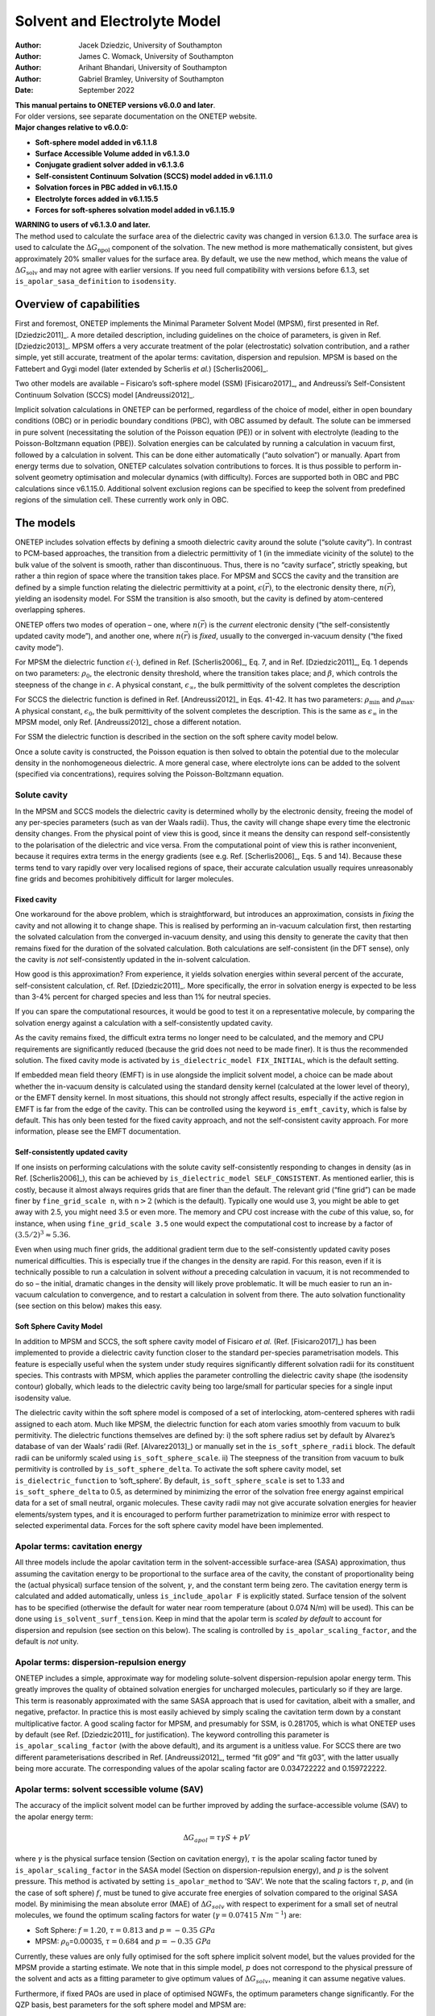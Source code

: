 ====================================
Solvent and Electrolyte Model
====================================

:Author: Jacek Dziedzic, University of Southampton
:Author: James C. Womack, University of Southampton
:Author: Arihant Bhandari, University of Southampton
:Author: Gabriel Bramley, University of Southampton
	 
:Date:   September 2022

| **This manual pertains to ONETEP versions v6.0.0 and later**.
| For older versions, see separate documentation on the ONETEP website.
| **Major changes relative to v6.0.0:**

-  **Soft-sphere model added in v6.1.1.8**

-  **Surface Accessible Volume added in v6.1.3.0**

-  **Conjugate gradient solver added in v6.1.3.6**

-  **Self-consistent Continuum Solvation (SCCS) model added in v6.1.11.0**

-  **Solvation forces in PBC added in v6.1.15.0**

-  **Electrolyte forces added in v6.1.15.5**

-  **Forces for soft-spheres solvation model added in v6.1.15.9**


| **WARNING to users of v6.1.3.0 and later.**
| The method used to calculate the surface area of the dielectric cavity
  was changed in version 6.1.3.0. The surface area is used to calculate
  the :math:`\Delta G_{\textrm{npol}}` component of the solvation. The
  new method is more mathematically consistent, but gives approximately
  20% smaller values for the surface area. By default, we use the new
  method, which means the value of :math:`\Delta G_{\textrm{solv}}` and
  may not agree with earlier versions. If you need full compatibility
  with versions before 6.1.3, set ``is_apolar_sasa_definition`` to
  ``isodensity``.

Overview of capabilities
========================

First and foremost, ONETEP implements the Minimal Parameter Solvent
Model (MPSM), first presented in Ref. [Dziedzic2011]_. A more detailed description,
including guidelines on the choice of parameters, is given in Ref. [Dziedzic2013]_.
MPSM offers a very accurate treatment of the polar (electrostatic)
solvation contribution, and a rather simple, yet still accurate,
treatment of the apolar terms: cavitation, dispersion and repulsion.
MPSM is based on the Fattebert and Gygi model (later extended by
Scherlis *et al.*) [Scherlis2006]_.

Two other models are available – Fisicaro’s soft-sphere model (SSM)
[Fisicaro2017]_, and Andreussi’s Self-Consistent Continuum
Solvation (SCCS) model [Andreussi2012]_.

Implicit solvation calculations in ONETEP can be performed, regardless
of the choice of model, either in open boundary conditions (OBC) or in
periodic boundary conditions (PBC), with OBC assumed by default. The
solute can be immersed in pure solvent (necessitating the solution of
the Poisson equation (PE)) or in solvent with electrolyte (leading to
the Poisson-Boltzmann equation (PBE)). Solvation energies can be
calculated by running a calculation in vacuum first, followed by a
calculation in solvent. This can be done either automatically (“auto
solvation”) or manually. Apart from energy terms due to solvation,
ONETEP calculates solvation contributions to forces. It is thus possible
to perform in-solvent geometry optimisation and molecular dynamics (with
difficulty). Forces are supported both in OBC and PBC calculations since v6.1.15.0.
Additional solvent exclusion regions can be specified to keep the
solvent from predefined regions of the simulation cell. These currently work only in OBC.

The models
==========

ONETEP includes solvation effects by defining a smooth dielectric cavity
around the solute (“solute cavity”). In contrast to PCM-based
approaches, the transition from a dielectric permittivity of 1 (in the
immediate vicinity of the solute) to the bulk value of the solvent is
smooth, rather than discontinuous. Thus, there is no “cavity surface”,
strictly speaking, but rather a thin region of space where the
transition takes place. For MPSM and SCCS the cavity and the transition
are defined by a simple function relating the dielectric permittivity at
a point, :math:`\epsilon(\vec{r})`, to the electronic density there,
:math:`n(\vec{r})`, yielding an isodensity model. For SSM the transition
is also smooth, but the cavity is defined by atom-centered overlapping
spheres.

ONETEP offers two modes of operation – one, where :math:`n(\vec{r})` is
the *current* electronic density (“the self-consistently updated cavity
mode”), and another one, where :math:`n(\vec{r})` is *fixed*, usually to
the converged in-vacuum density (“the fixed cavity mode”).

For MPSM the dielectric function :math:`\epsilon(\cdot)`, defined in
Ref. [Scherlis2006]_, Eq. 7, and in Ref. [Dziedzic2011]_, Eq. 1 depends on two parameters:
:math:`\rho_{0}`, the electronic density threshold, where the transition
takes place; and :math:`\beta`, which controls the steepness of the
change in :math:`\epsilon`. A physical constant,
:math:`\epsilon_{\infty}`, the bulk permittivity of the solvent
completes the description

For SCCS the dielectric function is defined in Ref. [Andreussi2012]_ in Eqs. 41-42. It
has two parameters: :math:`\rho_{\textit{min}}` and
:math:`\rho_{\textit{max}}`. A physical constant, :math:`\epsilon_0`,
the bulk permittivity of the solvent completes the description. This is the same
as :math:`\epsilon_{\infty}` in the MPSM model, only Ref. [Andreussi2012]_ chose
a different notation.

For SSM the dielectric function is described in the section on the soft sphere cavity model below.

Once a solute cavity is constructed, the Poisson equation is then solved
to obtain the potential due to the molecular density in the
nonhomogeneous dielectric. A more general case, where electrolyte ions
can be added to the solvent (specified via concentrations), requires
solving the Poisson-Boltzmann equation.

Solute cavity
-------------

In the MPSM and SCCS models the dielectric cavity is determined wholly
by the electronic density, freeing the model of any per-species
parameters (such as van der Waals radii). Thus, the cavity will change
shape every time the electronic density changes. From the physical point
of view this is good, since it means the density can respond
self-consistently to the polarisation of the dielectric and vice versa.
From the computational point of view this is rather inconvenient,
because it requires extra terms in the energy gradients (see e.g. Ref. [Scherlis2006]_,
Eqs. 5 and 14). Because these terms tend to vary rapidly over very
localised regions of space, their accurate calculation usually requires
unreasonably fine grids and becomes prohibitively difficult for larger
molecules.

Fixed cavity
~~~~~~~~~~~~

One workaround for the above problem, which is straightforward, but
introduces an approximation, consists in *fixing* the cavity and not
allowing it to change shape. This is realised by performing an in-vacuum
calculation first, then restarting the solvated calculation from the
converged in-vacuum density, and using this density to generate the
cavity that then remains fixed for the duration of the solvated
calculation. Both calculations are self-consistent (in the DFT sense),
only the cavity is *not* self-consistently updated in the in-solvent
calculation.

How good is this approximation? From experience, it yields solvation
energies within several percent of the accurate, self-consistent
calculation, cf. Ref. [Dziedzic2011]_. More specifically, the error in solvation energy
is expected to be less than 3-4% percent for charged species and less
than 1% for neutral species.

If you can spare the computational resources, it would be good to test
it on a representative molecule, by comparing the solvation energy
against a calculation with a self-consistently updated cavity.

As the cavity remains fixed, the difficult extra terms no longer need to
be calculated, and the memory and CPU requirements are significantly
reduced (because the grid does not need to be made finer). It is thus
the recommended solution. The fixed cavity mode is activated by
``is_dielectric_model FIX_INITIAL``, which is the default setting.

If embedded mean field theory (EMFT) is in use alongside the implicit
solvent model, a choice can be made about whether the in-vacuum density
is calculated using the standard density kernel (calculated at the lower
level of theory), or the EMFT density kernel. In most situations, this
should not strongly affect results, especially if the active region in
EMFT is far from the edge of the cavity. This can be controlled using
the keyword ``is_emft_cavity``, which is false by default. This has only
been tested for the fixed cavity approach, and not the self-consistent
cavity approach. For more information, please see the EMFT
documentation.

Self-consistently updated cavity
~~~~~~~~~~~~~~~~~~~~~~~~~~~~~~~~

If one insists on performing calculations with the solute cavity
self-consistently responding to changes in density (as in Ref. [Scherlis2006]_), this
can be achieved by ``is_dielectric_model SELF_CONSISTENT``. As mentioned
earlier, this is costly, because it almost always requires grids that
are finer than the default. The relevant grid (“fine grid”) can be made
finer by ``fine_grid_scale n``, with :math:`\texttt{\textit{n}}>2`
(which is the default). Typically one would use 3, you might be able to
get away with 2.5, you might need 3.5 or even more. The memory and CPU
cost increase with the *cube* of this value, so, for instance, when
using ``fine_grid_scale 3.5`` one would expect the computational cost to
increase by a factor of :math:`{\left(3.5/2\right)}^3\approx5.36`.

Even when using much finer grids, the additional gradient term due to
the self-consistently updated cavity poses numerical difficulties. This
is especially true if the changes in the density are rapid. For this
reason, even if it is technically possible to run a calculation in
solvent *without* a preceding calculation in vacuum, it is not
recommended to do so – the initial, dramatic changes in the density will
likely prove problematic. It will be much easier to run an in-vacuum
calculation to convergence, and to restart a calculation in solvent from
there. The auto solvation functionality (see section on this below)
makes this easy.

Soft Sphere Cavity Model
~~~~~~~~~~~~~~~~~~~~~~~~

In addition to MPSM and SCCS, the soft sphere cavity model of Fisicaro
*et al.* (Ref. [Fisicaro2017]_) has been implemented to provide a dielectric cavity
function closer to the standard per-species parametrisation models. This
feature is especially useful when the system under study requires
significantly different solvation radii for its constituent species.
This contrasts with MPSM, which applies the parameter controlling the
dielectric cavity shape (the isodensity contour) globally, which leads
to the dielectric cavity being too large/small for particular species
for a single input isodensity value.

The dielectric cavity within the soft sphere model is composed of a set
of interlocking, atom-centered spheres with radii assigned to each atom.
Much like MPSM, the dielectric function for each atom varies smoothly
from vacuum to bulk permitivity. The dielectric functions themselves are
defined by: i) the soft sphere radius set by default by Alvarez’s
database of van der Waals’ radii (Ref. [Alvarez2013]_) or manually set in the
``is_soft_sphere_radii`` block. The default radii can be uniformly
scaled using ``is_soft_sphere_scale``. ii) The steepness of the
transition from vacuum to bulk permitivity is controlled by
``is_soft_sphere_delta``. To activate the soft sphere cavity model, set
``is_dielectric_function`` to ’soft\_sphere’. By default,
``is_soft_sphere_scale`` is set to 1.33 and ``is_soft_sphere_delta`` to
0.5, as determined by minimizing the error of the solvation free energy
against empirical data for a set of small neutral, organic molecules.
These cavity radii may not give accurate solvation energies for heavier
elements/system types, and it is encouraged to perform further
parametrization to minimize error with respect to selected experimental
data. Forces for the soft sphere cavity model have been implemented.

Apolar terms: cavitation energy
-------------------------------

All three models include the apolar cavitation term in the
solvent-accessible surface-area (SASA) approximation, thus assuming the
cavitation energy to be proportional to the surface area of the cavity,
the constant of proportionality being the (actual physical) surface
tension of the solvent, :math:`\gamma`, and the constant term being
zero. The cavitation energy term is calculated and added automatically,
unless ``is_include_apolar F`` is explicitly stated. Surface tension of
the solvent has to be specified (otherwise the default for water near
room temperature (about 0.074 N/m) will be used). This can be done using
``is_solvent_surf_tension``. Keep in mind that the apolar term is
*scaled by default* to account for dispersion and repulsion (see
section on this below). The scaling is controlled by
``is_apolar_scaling_factor``, and the default is *not* unity.

Apolar terms: dispersion-repulsion energy
-----------------------------------------

ONETEP includes a simple, approximate way for modeling solute-solvent
dispersion-repulsion apolar energy term. This greatly improves the
quality of obtained solvation energies for uncharged molecules,
particularly so if they are large. This term is reasonably approximated
with the same SASA approach that is used for cavitation, albeit with a
smaller, and negative, prefactor. In practice this is most easily
achieved by simply scaling the cavitation term down by a constant
multiplicative factor. A good scaling factor for MPSM, and presumably
for SSM, is 0.281705, which is what ONETEP uses by default (see Ref. [Dziedzic2011]_
for justification). The keyword controlling this parameter is
``is_apolar_scaling_factor`` (with the above default), and its argument
is a unitless value. For SCCS there are two different parameterisations
described in Ref. [Andreussi2012]_, termed “fit g09” and “fit g03”, with the
latter usually being more accurate. The corresponding values of the apolar
scaling factor are 0.034722222 and 0.159722222.

Apolar terms: solvent sccessible volume (SAV)
---------------------------------------------

The accuracy of the implicit solvent model can be further improved by
adding the surface-accessible volume (SAV) to the apolar energy term:

.. math:: \Delta G_{apol} = \tau \gamma S + p V

where :math:`\gamma` is the physical surface tension (Section
on cavitation energy), :math:`\tau` is the apolar scaling factor tuned by
``is_apolar_scaling_factor`` in the SASA model (Section
on dispersion-repulsion energy), and :math:`p` is the solvent pressure. This method is
activated by setting ``is_apolar_method`` to ’SAV’. We note that the
scaling factors :math:`\tau`, :math:`p`, and (in the case of soft
sphere) :math:`f`, must be tuned to give accurate free energies of
solvation compared to the original SASA model. By minimising the mean
absolute error (MAE) of :math:`\Delta G_{solv}` with respect to
experiment for a small set of neutral molecules, we found the optimum
scaling factors for water (:math:`\gamma=0.07415 \ Nm^{-1}`) are:

-  Soft Sphere: :math:`f=1.20`, :math:`\tau = 0.813` and
   :math:`p = -0.35 \ GPa`

-  MPSM: :math:`\rho_0`\ =0.00035, :math:`\tau = 0.684` and
   :math:`p = -0.35 \ GPa`

Currently, these values are only fully optimised for the soft sphere
implicit solvent model, but the values provided for the MPSM provide a
starting estimate. We note that in this simple model, :math:`p` does not
correspond to the physical pressure of the solvent and acts as a fitting
parameter to give optimum values of :math:`\Delta G_{solv}`, meaning it
can assume negative values.

Furthermore, if fixed PAOs are used in place of optimised NGWFs, the
optimum parameters change significantly. For the QZP basis, best
parameters for the soft sphere model and MPSM are:

-  Soft Sphere: :math:`f=1.21`, :math:`\tau=0.861` and
   :math:`p=-0.35 \ GPa`

-  MPSM: :math:`\rho_0=0.00035`, :math:`\tau=0.785` and
   :math:`p=-0.35 \ GPa`

Larger or smaller fixed PAO basis sets may require slightly different
optimal parameters given the above values were calculated with the QZP
basis only.

In summary:

-  | **polar, cavitation, dispersion and repulstion terms (SASA)**:
   | ``is_include_apolar T`` (default)
   | ``is_apolar_method SASA`` (default)
   | ``is_apolar_scaling_factor 0.281705`` (default)

-  | **polar, cavitation, dispersion and repulstion terms (SAV)**:
   | ``is_include_apolar T`` (default)
   | ``is_apolar_method SAV``
   | ``is_soft_sphere_scale 1.20`` (optimised for soft sphere)
   | ``is_apolar_scaling_factor 0.813`` (optimised for soft sphere)
   | ``is_solvent_pressure -0.35 GPa`` (optimised for soft sphere)

-  | **polar and cavitation terms only**:
   | ``is_include_apolar T`` (default)
   | ``is_apolar_scaling_factor 1.0``

-  | **polar term only**:
   | ``is_include_apolar F``

Practicalities
==============

DL\_MG solver
-------------

ONETEP uses a multigrid solver to solve the Poisson or Poisson-Boltzmann
equation. Currently this is done by interfacing to a solver called
DL\_MG [Anton2020]_, [Womack_2018]_. DL\_MG is
distributed with ONETEP and is compiled in by default. If your version
does not include DL\_MG your calculation will stop with a descriptive
error message.

Solving the P(B)E is a memory- and time-consuming process, and you
should expect solvation calculations to take about 2-3 times longer
compared to standard ONETEP (also remembering that you will likely have
to run two calculations per result – one in vacuum, and one in solvent).
The memory requirement of the solver grows linearly with the volume of
the system, meaning that padding with vacuum or with bulk solvent is not
free, in contrast to calculations not employing the multigrid solver.

The solver uses a multigrid approach to solve the P(B)E to second order.
To ensure the high-order accuracy necessary for solvation calculations,
the solver then applies a high-order defect correction technique, which
iteratively corrects the initial solution to a higher order. Consult
Ref. [Dziedzic2013]_ for more information on the defect correction approach used in
DL\_MG.

Grid sizes
----------

Under OBC
~~~~~~~~~

One limitation of DL\_MG is that the grid sizes it uses are not created
equal. Good grid sizes are divisible many times into grids twice as
small. For example a grid with 161 points (and so 160 grid-edges in
between them) is an excellent choice, since it divides into two grids
with 81 points (160 splits into two 80’s), these divide into two grids
with 41 points, which in turn divide into two grids with 21 points,
which divide into two grids with 11 points and so on. This lets the
solver use many multigrid levels, increasing efficiency. For contrast,
consider a grid with 174 points (and so 173 grid-edges). 173 is prime,
and this grid cannot be subdivided at all, making it a poor choice.

Knowing about these limitations, ONETEP will sometimes slightly reduce
(truncate) your fine grid dimensions when passing data to and from the
multigrid solver. This truncation always affects the right-hand side of
the grid, and by default between 1 and 7 grid lengths will be truncated,
to give DL\_MG enough flexibility. This is done automatically, and you
will be informed about the details like this:

::

    ONETEP fine grid is 126 x 126 x 126 gridpoints, 29.0000 x 29.0000 x 29.0000 bohr.
    FD multigrid is     121 x 121 x 121 gridpoints, 27.8492 x 27.8492 x 27.8492 bohr.

Here, ONETEP discarded three slabs, each just over 1 :math:`a_0` thick,
from your system, at the highest values of :math:`x`, :math:`y`, and
:math:`z`.

Even though this is done automatically, it is your responsibility to
ensure that nothing of significance (read: any charge density) is in the
margin that is thrown away. If any of your NGWFs extend into the margin,
your calculation will be meaningless (and will likely stop with an
error). Due to *Fourier ringing*, tails of very small, but nonzero
charge density extend in all Cartesian directions from your system, even
outside the localisation spheres of the NGWFs. It is thus good practice
to pad your system with a little vacuum in all directions, say
10 \ :math:`a_0`. This is in addition to the margin lost due to
truncation.

Under PBC
~~~~~~~~~

Under PBC, the grid used by the multigrid solver must have the same
dimensions as the simulation cell. This is necessary to ensure that the
solution from the solver has the correct periodicity. The approach of
truncating the grid (Section on grid sizes under OBC) to obtain a grid
which satisfies the grid size constraints of the multigrid solver cannot
therefore be used in periodic BCs. Instead, an appropriately sized grid
for use by the multigrid solver is obtained by *scaling* ONETEP’s fine
grid, changing the number and spacing of grid points, while maintaining
the same physical dimensions. This corresponds to slightly increasing
the scale factor for the fine grid (used, among other things, for
multigrid operations) with respect to the standard grid (determined by
the kinetic energy cutoff) along each coordinate direction to ensure
that the dimensions of the fine grid satisfy the requirements of the
solver (see Ref. [Anton2020]_ for details about these requirements).

This is done automatically, and you will be informed about the details
like this:

::

    Grid scale modified to satisfy multigrid solver grid constraints
             Grid scale values after modifification:         2.09  2.09  2.00
    ********************************************************************************
    [...]
    ONETEP fine grid is 136 x 136 x 240 gridpoints, 32.4219 x 32.7579 x 60.0000 bohr.
    FD multigrid is     136 x 136 x 240 gridpoints, 32.4219 x 32.7579 x 60.0000 bohr.

Here, the grid was scaled by a factor of :math:`2.09` along the
:math:`x` and :math:`y` coordinates, and no scaling was necessary for
the :math:`z` coordinate. The two grids (ONETEP fine grid and the grid
seen by DL\_MG) are identical.

Changing the fine grid scale factor causes ONETEP to use the modified
fine grid throughout the calculation (not only when invoking the
multigrid solver). This has the unfortunate consequence that ONETEP must
perform additional work to interpolate and filter between the fine grid
and a slightly smaller “double grid”, which is used during other parts
of a ONETEP calculation. Normally this is avoided by making the fine and
double grids the same size, but is no longer possible when the fine grid
is modified for multigrid operations in PBCs.

Auto solvation
--------------

An in-solvent calculation is almost universally preceded by a
calculation in vacuum. In the fixed cavity mode this is necessary to
generate the cavity from a converged in-vacuum calculation. In the
self-consistently updated cavity mode this helps mitigate stability
issues associated with the cavity updates (cf. Section on self-consistently updated cavity).
To make the procedure easier for users, ONETEP provides what is known as
“auto solvation” – a mode of operation, where the two calculations (in
vacuum and in solvent) are automatically run in sequence.

| To enable auto solvation (which is *off* by default), use
  ``is_auto_solvation T``. This will automatically run an in-vacuum
  calculation, followed by a calculation in solvent. Some input
  parameters might have to be adjusted along the way, but this will
  happen automatically and you will always be informed when this
  happens. Once the calculation in solvent completes, a detailed
  breakdown of the energies will be printed. It will look something like
  this:

::

    Individual components of total energy in solvent:     hartree           kcal/mol
    - Usual non-electrostatic DFT terms:       -26.28930636174560      -16496.788451
    - Electrostatic fixed charge energy:         3.05443104938460        1916.684380
    - Apolar cavitation energy:                  0.02080496905999          13.055315
    - Apolar dispersion-repulsion energy:       -0.01495721238146          -9.385792
     -------------------------------------------------------------------------------
    - Total energy in solvent:                 -23.22902755568246      -14576.434548

| 
| The above shows a breakdown of the total energy in solvent into the
  usual DFT terms (except for electrostatic energy), the electrostatic
  energy, the apolar cavitation energy and the apolar
  dispersion-repulsion energy.

::

    Components of total energy in solvent:                hartree           kcal/mol
    - Usual non-electrostatic DFT terms:       -26.28930636174560      -16496.788451
    - Electrostatic energy:                      3.05443104938460        1916.684380
    - Apolar energy terms:                       0.00584775667854           3.669523
     -------------------------------------------------------------------------------
    - Total energy in solvent:                 -23.22902755568246      -14576.434548

| 
| In the above all the apolar terms have been summed together for
  convenience.

::

    Calculation of free energy of solvation:              hartree           kcal/mol
    - Total energy in solvent:         (+)     -23.22902755568246      -14576.434548
    - Total energy in vacuum:          (-)     -23.20990671966879      -14564.436043
     -------------------------------------------------------------------------------
    - Total free energy of solvation:           -0.01912083601367         -11.998505

| 
| The above is a direct calculation of the free energy of solvation as a
  difference of the in-solvent and in-vacuum energies.

::

    Components of polar term in f.e. of solvation:        hartree           kcal/mol
    - Electrostatic:                            -0.06759943752720         -42.419287
    - Change in nonelectrostatic DFT terms:      0.04263084483500          26.751258
     -------------------------------------------------------------------------------
    - Polar term in f.e. of solvation:          -0.02496859269221         -15.668028

| 
| The above is the calculation of the polar term to solvation, as a sum
  of the change in electrostatic energy between in-solvent and in-vacuum
  and the change in the remaining DFT terms.

::

    Components of free energy of solvation:               hartree           kcal/mol
    - Polar term in f.e. of solvation: (+)      -0.02496859269221         -15.668028
    - Apolar (cavitation, dis., rep.): (+)       0.00584775667854           3.669523
     -------------------------------------------------------------------------------
    - Total free energy of solvation:           -0.01912083601367         -11.998505

| 
| Finally, the total free energy of solvation is calculated as the sum
  of the polar and apolar terms calculated earlier. This is usually what
  you are after.

Auto solvation relies on restart files to achieve a seamless transition
from the calculation in vacuum to the calculation in solvent. A
``.vacuum_dkn`` and a ``.vacuum_tightbox_ngwfs`` file will be written to
disk once the calculation in vacuum is completed (and also earlier, if
you used ``write_denskern T`` and/or ``write_tightbox_ngwfs T``). These
files are then read at the beginning of the calculation in solvent. This
makes restarting in-solvent geometry optimisation and molecular dynamics
runs very tricky – this is not recommended in practice. Please ensure
such calculations run to completion without manual restarts.

Manual solvation and restarts
-----------------------------

Occasionally you might want to run a calculation in solvent without
automatically running a calculation in vacuum first. Perhaps you already
have the calculation in vacuum and you prefer to manually restart it in
solvent. This is known as “manual solvation”. To activate it, use ``is_implicit_solvent T`` (the
default is ``F``), and make sure to have ``is_auto_solvation F`` (which
is the default).

Make sure you know how the solute cavity is generated in this case. If
this is a fresh calculation (not a restart), the cavity will be
generated from the initial guess density. This is probably not what you
want. In the fixed cavity mode, this will mean that you will be stuck
with a cavity that is not very realistic (coming from a guess). In the
self-consistently updated cavity mode, the cavity will adapt to the
subsequent changes to the density, but the initial, dramatic changes
might make this numerically unstable. Therefore, restarting from a
converged in-vacuum run is recommended instead.

If you ran an in-vacuum calculation to convergence earlier and you have
the requisite restart files, you can add ``read_denskern T`` and
``read_tightbox_ngwfs T`` to your input to effect a restart. ONETEP will
look for a ``.dkn`` and a ``.tightbox_ngwfs`` file. The cavity will be
constructed from the density generated from these files, and the
calculation will also proceed from this DKN and NGWFs. If the in-vacuum
calculation you ran earlier was a part of an auto-solvation calculation,
you will need to rename or link the ``.vacuum_dkn`` and
``.vacuum_tightbox_ngwfs`` files to their ``.dkn`` and
``.tightbox_ngwfs`` counterparts.

If you need to restart an auto-solvation calculation which stopped in
the middle of the in-vacuum calculation, you can set the
``is_restart_vac_from_vac`` to ``T``. This allows you to restart the
in-vacuum calculation from the ``.vacuum_dkn`` and
``.vacuum_tightbox_ngwfs`` files.

Finally, if you want to restart an in-solvent calculation from an
unfinished in-solvent calculation, you have to be careful. This is
because you want the calculation to continue from the
partially-converged in-solvent density, while still constructing the
cavity from the converged in-vacuum density. To do this, use the
``is_separate_restart_files`` keyword. Setting it to ``T`` (the default
is ``F``) will instruct ONETEP to construct the solute cavity from the
``.vacuum_dkn`` and ``.vacuum_tightbox_ngwfs`` files, while the density
for continuing the calculation will be generated from the ``.dkn`` and
``.tightbox_ngwfs`` files.

Solvation in PBC
----------------

Implicit solvation operates under OBC by default. However, ONETEP allows
solvation calculations in PBC, with some caveats. Only fully periodic
BCs are supported, i.e. where the system is periodic along all
simulation cell directions. Support for mixed BCs (where OBC are applied
along some directions and PBC along others) is planned for the future,
but is not currently supported. If you intend to solvate slabs, surfaces
or wires, you would probably be best off using PBC and suitable padding.

Boundary conditions can be specified individually for the multigrid
solver, local pseudopotential, ion-ion interaction and the smeared ion
representation using the following keywords:

-  ``multigrid_bc``,

-  ``pspot_bc``,

-  ``ion_ion_bc``,

-  ``smeared_ion_bc``.

Each of these keywords accepts a string which should contain three
characters (which may be separated by spaces), specifying the BCs along
the :math:`x`, :math:`y` and :math:`z` directions of the simulation
cell. For ``multigrid_bc`` the characters may be ``O``, ``P`` or ``Z``,
corresponding to open (Coulombic), periodic and zero BCs, respectively.
“Zero” BCs are open BCs, but with the potential set to zero at the
boundary, rather than approximately computed. For ``pspot_bc``,
``ion_ion_bc`` and ``smeared_ion_bc``, the values can be ``O`` or ``P``,
defined as for ``multigrid_bc``.

These keywords allow for flexible selection of mixtures of open and
periodic BCs, but currently only fully open and fully periodic BCs are
supported, corresponding to values of ``O O O`` and ``P P P`` (and
``Z Z Z`` to use zero BCs in the multigrid solver).

Key points on using the BC keywords
~~~~~~~~~~~~~~~~~~~~~~~~~~~~~~~~~~~

-  If ``multigrid_bc`` is set in an input file, but the implicit solvent
   model is not activated (e.g. if other solvent model keywords are not
   used) then the multigrid solver is used to compute the Hartree
   potential in vacuum, without the smeared ion representation.

-  Setting ``smeared_ion_bc`` is insufficient to activate the smeared
   ion representation—you must also set ``is_smeared_ion_rep`` (or use
   the full solvent model, e.g. via ``is_implicit_solvent``).

-  If BCs are not explicitly set using ``multigrid_bc`` and the
   multigrid solver is activated (for example, by setting
   ``is_implicit_solvent: T``), then the BCs for the multigrid solver
   default to fully open BCs.

-  If BCs are not explicitly set using ``pspot_bc`` then the BCs for the
   local pseudopotential are determined by the type of calculation being
   performed and should respect previous defaults. Setting
   ``openbc_pspot: T`` will set fully open BCs, as will setting
   ``is_implicit_solvent: T`` or ``is_smeared_ion_rep: T``. In vacuum
   (without smeared ions) the local pseudopotential defaults to fully
   periodic BCs, unless the cutoff Coulomb approach is used, in which
   case the BCs are determined by the value of the
   ``coulomb_cutoff_type`` keyword.

-  If BCs are not explicitly set using ``ion_ion_bc`` then the BCs for
   the ion-ion interaction are determined by the type of calculation
   being performed and should respect previous defaults. Setting
   ``openbc_ion_ion: T`` will set fully open BCs, as will setting
   ``is_implicit_solvent: T`` or ``is_smeared_ion_rep: T``. In vacuum
   (without smeared ions) the ion-ion interaction defaults to fully
   periodic BCs, but this can be changed (as normal) by using the cutoff
   Coulomb or Martyna-Tuckerman approaches.

-  If ``smeared_ion_bc`` is not explicitly set, then the BCs used for
   smeared ions are the same as those used for the multigrid solver
   (with the exception that zero BCs for the multigrid solver are
   converted to open BCs for smeared ions).

-  It is possible to specify inconsistent BCs for different interaction
   terms. A warning should be output if this is detected, but care is
   necessary to avoid unphysical results.

In short: the boundary conditions selected by default in previous
versions of ONETEP should be respected if the new keywords are not
explicitly set. If the keywords are set, then care must be taken to
ensure that they are set consistently in order to obtain physically
realistic results. An effort has been made to prevent inconsistencies
between the setting of the new keywords for controlling BCs and earlier
keywords (such as ``openbc_hartree``, ``openbc_pspot`` and
``openbc_ion_ion``), but this has not been extensively tested.

Smeared ions
------------

The P(B)E is almost always solved for the molecular (total) density,
because we are interested in how the solvent polarises in response to
the total (valence electronic + core) charge density. The solution is
the molecular potential, and not the electronic potential. To reconcile
this with the usual DFT way of thinking in terms of valence-electronic
and core densities and potentials separately (which is needed e.g. in
the calculation of the NGWF gradient), a numerical trick known as the
smeared-ion formalism is used. In this formalism ionic cores are
modelled by narrow positive Gaussian distributions and the usual energy
terms are re-cast (cf. Ref. [Dziedzic2013]_, Appendix):

-  the usual Hartree energy is now replaced by the “molecular Hartree
   energy” (also called electrostatic energy), that is, the
   electrostatic energy of the molecule’s total charge distribution in
   the potential this charge distribution generates, in the presence of
   dielectric;

-  the local pseudopotential energy is corrected by an extra term that
   takes the smeared-ion nature of the cores into account;

-  a self-interaction correction term is added to the total energy to
   account for the added Gaussian distributions (each of them
   self-interacts). This term does not depend on the electronic degrees
   of freedom, but depends on the ionic positions;

-  a non-self-interaction correction term is added to the total energy
   to account for the added Gaussian distributions (they interact with
   each other). This term does not depend on the electronic degrees of
   freedom, but depends on the ionic positions.

In principle, the total energy of the system is unchanged by the
application of the smeared-ion formalism, however, due to minor
numerical inaccuracies some discrepancies may be observed. These cancel
out when calculating energy differences between solvated and *in vacuo*
systems, **provided the smeared-ion formalism is used for the vacuum
calculation as well**. There is one parameter to the
smeared-ion formalism, :math:`\sigma`, which controls the width of the
Gaussians placed on the ions. See Ref. [Dziedzic2013]_ for more details on the choice
of this parameter. The default value is almost always OK.

The key takeaway message here is that you need to use smeared ions in
**both** the in-vacuum calculation and the in-solvent calculation to
ensure the energy expressions are comparable. To do that, add
``is_smeared_ion_rep T`` to your input file(s). If you forget about this
in a solvation calculation (``is_implicit_solvent T``) or if you do auto solvation
(``is_auto_solvation T``) it will be added automatically for you, but a
warning will be produced. However, if you run manual solvation, you need
to remember to include ``is_smeared_ion_rep T`` in the in-vacuum
calculation – ONETEP has no way of knowing you will follow this with an
in-solvent calculation.

Forces
------

If you ask ONETEP to calculate forces, the force terms due to implicit
solvent will be automatically calculated and included. The formulas
employed are exact (to numerical accuracy) when a self-consistently
updated cavity is used. In practice there will be some noise due to
incomplete SCF convergence, but this is at a level comparable with
standard ONETEP calculations in vacuum (say, ~0.1%). This is because
the Hellmann-Feynman theorem holds only *approximately* due to the
calculation being very close to the energy minimum, but not exactly
there. Non-SCF forces help, but they too are approximate.

For the case of a fixed cavity, the solvation forces are
approximate. The approximation is very good, but initial tests suggest
that you might not be able to converge geometries to typical thresholds
– although the noise in the forces will be small, it might be enough
close to equilibrium to throw off the geometry optimiser. Keep this in
mind. You should expect about 1-2% error in the force. 

You should be able to do geometry optimisation and molecular dynamics
without any problems with implicit solvent, provided that you use
``is_auto_solvation T`` (not needed, of course, for the soft-sphere model).
Note that restarting these might be tricky if
they are interrupted during the in-solvent stage – you will need to
ensure the correct restart files (the vacuum restart files) are used to
generate the solvent cavity upon restart,
cf. Section on manual solvation and restarts.

Smeared-ion forces in vacuum are also implemented. These are numerically
exact and practically negligible.

Solvation forces work both in OBC and in PBC.


Exclusion regions
-----------------

This functionality enables excluding regions of space from the solvent.
Any excluded region has its dielectric permittivity set to exactly 1,
similarly to what happens in core regions (cf. ``is_core_width``). This
is useful for removing pockets of solvent that could otherwise appear in
buried cavities, which are inaccessible to the solvent, yet the
electronic density there is low enough to generate a dielectric with a
permittivity notably larger than 1.

The regions are specified in a ``%block is_dielectric_exclusions``,
which looks like this:

::

    %block is_dielectric_exclusions
    sphere 20.0 22.0 18.0 4.0             ! x, y, z of centre; r (all in a0)
    box 13.0 16.0  20.5 29.0  13.0 15.0   ! xmin xmax  ymin ymax  zmin zmax (all in a0)
    xcyl 18.4 20.7 7.0                    ! y, z, r (all in a0)
    %endblock is_dielectric_exclusions

The above excludes the solvent from a sphere centred at
:math:`(20,22,18)\,{a_0}{}` with a radius of :math:`4\,{a_0}{}`, from a
box spanning from :math:`(13,20.5,13)\,{a_0}{}` to
:math:`(16,29,15)\,{a_0}{}`, and from a cylinder oriented along the X
axis, passing through :math:`y=18.4\,{a_0}{}`, :math:`z=20.7\,{a_0}{}`
and a radius of :math:`7\,{a_0}{}`. ``sphere``, ``box``, ``xcyl``,
``ycyl`` and ``zcyl`` are the only region shapes supported now. All
exclusion regions currently assume open boundary conditions **and do not
work in PBC**. You can have as many as 10000 regions specified in the
exclusion block.

It is crucial to ensure that discontinuities in the permittivity are
avoided, because they prevent the solver from converging. Usually,
exclusion regions can be chosen such that they merge quite smoothly with
regions where the dielectric is naturally 1 (or reasonably close). If
this is not possible, then the boundaries of the exclusion regions can
be smoothed. This is achieved using a Fermi-Dirac function,

.. math:: \varepsilon(d) = \varepsilon_\infty - \frac{\varepsilon_\infty - 1}{e^{d/d_0} + 1},

where :math:`d` is the distance to the exclusion region boundary (and
is negative if inside the exclusion region), and :math:`d_0` is the
smearing length set by ``is_dielectric_exclusions_smear``. By default,
this is set to 0 \ :math:`a_0`, giving hard-walled exclusion regions
(:math:`\varepsilon = 1` inside and
:math:`\varepsilon = \varepsilon_\infty` outside). But if exclusion
regions interface directly with solvent regions, it should be chosen to
be at least a couple of times larger than the multigrid spacing, so that
the permittivity becomes sufficiently continuous for the solver to
converge.

Solvent Polarization
--------------------

The non-homogeneous Poisson equation:

.. math:: \nabla\cdot\left(\varepsilon \nabla v\right)=-4\pi n_{\rm tot}

can be recast in the form of a solvent polarization density:

.. math:: \nabla\cdot \nabla v=-4\pi \left(n_{\rm tot}+n_{\rm pol}\right)

Subtracting the two, the polarization density is calculated as
[Andreussi2012]_:

.. math::

   \begin{aligned}
   n_{\rm pol}&=\frac{1}{4\pi}\nabla\cdot\left[\left(\varepsilon-1\right)\nabla v\right] \\
   n_{\rm pol}&=\frac{1}{4\pi}\left[\left(\varepsilon-1\right)\nabla^2 v +\nabla\left(\varepsilon-1\right)\cdot\nabla v\right]\end{aligned}

The polarization potential is calculated by solving the following
Poisson eq:

.. math:: \nabla\cdot\nabla v_{\rm pol}=-4\pi n_{\rm pol}

This is done in properties calculation with
``is_solvation_properties T`` and 3-D grid data for :math:`n_{\rm pol}`
and :math:`v_{\rm pol}` is output.

Keywords used in solvation calculations
=======================================

Basic
-----

-  ``is_implicit_solvent T/F`` turns on/off the implicit solvent.
   Default is off. Will be set automatically if auto solvation is used.

-  ``is_include_apolar T/F`` turns on/off the apolar energy terms.
   Default is on.

-  ``is_apolar_sasa_definition density/isodensity`` defines the method
   used in the difference method which calculates the solvent accessible
   surface area (SASA) of the dielectric cavity. ``density`` calculates
   the SASA by varying the electron density, and ``isodensity`` uses
   varying :math:`\rho_0` values. ``density`` is the recommended setting
   unless backwards compatibility with old versions is desired. Warning
   can be suppressed by defining this keyword. Default is ``density``, but
   you will get a warning if it is not specified. Specify ``density`` or
   ``isodensity`` explicitly to suppress warnings. Only affects MPSM and
   SCCS. For SCCS ``density`` is the only available option.

-  ``is_apolar_method SASA/SAV`` sets the definition of the cavitation
   term in terms of surface area or surface area with volume. Default is
   ``SASA``.

-  ``is_apolar_scaling_factor x`` controls the scaling of the apolar
   term with the aim of taking solute-solvent dispersion-repulsion into
   account. The default is 0.281075, which is good for MPSM, but not
   necessarily SCCS or SSM.

-  ``is_smeared_ion_rep T/F`` turns on/off the smeared-ion
   representation. Default is off, but if ONETEP detects you’re running
   a solvation calculation, it will turn it on for you and let you off
   with a warning. When comparing results of two calculations (e.g.
   results in vacuum and in solvent), always ensure this is set
   identically in both calculations.

-  ``is_density_threshold x`` sets the MPSM model parameter
   :math:`\rho_{0}` to :math:`x` (atomic units). The default is 0.00035,
   as per Ref. [Dziedzic2011]_.

-  ``is_solvation_beta x`` sets the MPSM model parameter :math:`\beta`
   to :math:`x` (no unit). The default is 1.3, as per Ref. [Dziedzic2011]_.

-  ``is_bulk_permittivity x`` sets the physical constant – solvent bulk
   permittivity :math:`\epsilon_{\infty}` to :math:`x` (no unit). The
   default is 78.54 (suitable for water near room temperature and
   pressure and at low frequencies) if implicit solvent is on, and 1.0
   is implicit solvent is off.

-  ``is_solvent_surf_tension x`` sets the physical constant – solvent
   surface tension :math:`\gamma` to :math:`x` (unit must be supplied).
   The default is 0.07415 N/m (which is suitable for water near room
   temperature).

-  ``is_solvent_pressure x`` sets the pressure used to calculate the
   SAV contribution to the apolar term. Does not correspond to physical
   water pressure and is optimised to obtain minimal errors with respect
   to experimental free energies of solvation. Default is -0.35 GPa
   (which is suitable for water near room temperature).

-  ``is_dielectric_model FIX_INITIAL/SELF_CONSISTENT`` picks either the
   fixed cavity or the self-consistently updated cavity, as described in
   the section on the solute cavity.

-  ``is_auto_solvation x`` automatically runs an in-vacuum calculation
   before any solvation calculation, thus relieving the user from the
   burden of manually restarting calculations. This attempts to
   automatically control the directives for restarting, running two
   calculations (vacuum and solvated) in succession. Using this
   directive is a must when doing implicit-solvent geometry
   optimisation, implicit-solvent molecular dynamics, implicit-solvent
   transition state search or implicit-solvent forcetest. This directive
   is compatible with conduction calculations.

-  ``is_dielectric_function FGF/SOFT_SPHERE/ANDREUSSI`` Defines the
   function used to create dielectric cavity. Switches between the
   charge density based MPSM (``FGF``), the atomic radius-based soft
   sphere model (``SOFT_SPHERE``) and SCCS (``ANDREUSSI``).

-  ``is_density_min_threshold x`` Only applies to SCCS. Sets the
   parameter :math:`\rho_{\textrm{min}}`. The default is 0.0001, which
   corresponds to the “g03” fit in Ref. [Andreussi2012]_.

-  ``is_density_max_threshold x`` Only applies to SCCS. Sets the
   parameter :math:`\rho_{\textrm{max}}`. The default is 0.0050, which
   corresponds to the “g03” fit in Ref. [Andreussi2012]_.

-  ``is_soft_sphere_scale x`` Only applies to SSM. Scales the default
   Alvarez vdW radii provided in ONETEP. The default is 1.33. This does
   not apply to radii defined in the ``is_soft_sphere_radii`` block.

-  ``is_soft_sphere_delta x`` Only applies to SSM. Controls the
   steepness of the transition from vacuum to the bulk permitivity
   value. This applies to both default radii and those specified in the
   ``is_soft_sphere_radii`` block. The default is 0.5.

-  | ``is_soft_sphere_radii`` Only applies to SSM. Block sets the soft
     sphere radii for species defined. These values are unaffected by
     the scaling factor defined in ``is_soft_sphere_scale``. Undefined
     species will use the default values defined by Alvarez vdW (Ref. [Alvarez2013]_).
     Units bohr. e.g.
   | ``%block is_soft_sphere_radii``
   | ``Li 2.5``
   | ``Pt 4.6``
   | ``%endblock is_soft_sphere_radii``

Advanced
--------

The default settings usually work fine and the advanced settings should
only be changed if you know what you’re doing.

-  ``is_bc_coarseness x`` changes the size of the blocks into which
   charge is coarsened when boundary conditions are calculated. The
   default is 5. Smaller values may subtly increase accuracy, but will
   incur a computational cost that grows as :math:`x^{-3}`. This can be
   perfectly acceptable for smaller molecules. For larger molecules
   (1000 atoms and more) use 7 or more to reduce computational cost. For
   the effect of this parameter on accuracy, cf. Ref. [Dziedzic2013]_.

-  ``is_bc_surface_coarseness x`` changes the size of the surface
   blocks onto which charge is interpolated when boundary conditions are
   calculated. The default is 1 and is recommended. Larger values will
   improve computational cost (that grows as :math:`x^{-2}`), but may
   decrease accuracy, especially for charged molecules. If the
   calculation of BCs becomes a bottleneck, prefer tweaking
   ``is_bc_coarseness x`` instead.

-  ``is_bc_allow_frac_charge T/F`` (new in v6.1.1.28) when set to ``T``,
   the calculation of boundary conditions for the multigrid solver will
   not check if the coarse-grained charge is close to an integer. This
   can be used in rare cases where you know this is not going to be a
   problem. The default is ``F``.

-  ``is_separate_restart_files T/F`` allows the set of restart files
   used to construct the solute cavity in solvent to be distinct from
   the set of restart files used to construct the initial density. This
   is useful if you need to restart a solvated calculation, but still
   want to construct the cavity from the converged vacuum density, and
   not the partially-converged solvated density.
   See section on manual solvation and restarts.

-  ``is_restart_vac_from_vac T/F`` allows the in-vacuum calculation as
   part of an auto-solvation calculation to be restarted from
   ``.vacuum_dkn`` and ``.vacuum_tightbox_ngwfs`` files, rather than the
   usual ``.dkn`` and ``.tightbox_ngwfs`` files.
   See section on manual solvation and restarts.

-  ``is_solvation_properties T/F`` when set to ``T`` it will produce
   scalarfields of quantities relevant in solvation during a properties
   calculation. This is useful for visualising potentials, densities,
   Boltzmann ion concentrations, electrolyte accessibilities, etc.
   Ensure you supplied ``dx_format T`` and/or ``cube_format T`` and/or
   ``grd_format T``.

-  ``is_smeared_ion_width x`` sets the width of the smeared-ion
   Gaussians, :math:`\sigma`, to :math:`x` (in units you supply). The
   default is 0.8 \ :math:`a_0` and should be OK for most calculations.
   Results should not depend on this parameter, but only if it’s within
   rather narrow limits of sensibility. Too high values (anything larger
   than 1.0, roughly) are seriously unphysical, as they will lead to
   cores whose Gaussian tails stick out of the electronic density,
   especially for hydrogen atoms. This is very bad, since it does not
   change the energy *in vacuo* (the effect of the smearing, regardless
   of :math:`\sigma`, is cancelled by the correction terms to energy),
   but changes the energy in solution (by polarising the solvent
   differently in reality the cores are screened by the electrons). Too
   low values (anything smaller than 0.6, roughly), on the other hand,
   will lead to Gaussians so thin and tall that they will become very
   difficult for the multigrid solver to treat, requiring high orders
   and unreasonably fine grids to obtain multigrid convergence. See
   Ref. [Dziedzic2013]_ for more details.

-  ``fine_grid_scale x`` makes the ONETEP fine grid :math:`x` (no unit)
   times as fine as the coarse grid, :math:`x` does not have to be an
   integer. The solution of the P(B)E and associated finite-difference
   operations are performed on the fine grid (or its subset, for OBC).
   Increasing ``fine_grid_scale`` allows making this grid finer without
   unnecessarily increasing the kinetic energy cutoff of the
   calculation. The default is 2. Memory and computational effort
   increase with the cube of :math:`x`.

-  ``is_dielectric_exclusions_smear x`` sets the smearing for dielectric
   exclusion regions to :math:`x` (in the units you supply). See
   section on exclusion regions.

-  ``is_emft_cavity T/F`` if EMFT is enabled at the same time as
   implicit solvent, this controls whether the solvent cavity is
   determined using the standard density kernel (at the lower level of
   theory), or the EMFT kernel. The default is ``F``. See EMFT
   documentation for more details.

Fine control over DL\_MG
------------------------

These keywords enable fine control over the behaviour of the DL\_MG
solver. See Ref. [Anton2020]_ for more details, particularly regarding convergence
control.

-  ``mg_use_cg T/F`` (new in v6.3.1.6) Turns on the conjugate gradient
   solver. This generally increases the stability of the solver, but is
   likely to reduce performance. It might be useful to turn this on if
   you have problems converging difficult cases – particularly in
   Poisson-Boltzmann solvation.

-  ``mg_use_error_damping T/F`` can be used to turn on/off error damping
   in the defect correction procedure. This is often necessary when
   solving the full (non-linearised) Poisson-Boltzmann equation, but
   will likely not do much for the linearised Poisson-Boltzmann equation
   or for the Poisson equation. Accordingly, the default depends on
   ``is_pbe`` and is ``F`` for ``is_pbe NONE`` and
   ``is_pbe LINEARISED``, and ``T`` for ``is_pbe FULL``.

-  ``mg_continue_on_error T/F`` if ``T``, instructs the multigrid solver
   not to abort if a solution to the P(B)E cannot be converged to
   desired tolerances, and instead to return an underconverged solution.
   This can be useful for particularly stubborn cases, especially in
   Boltzmann solvation. Default is ``F`` when solving the Poisson
   equation and ``T`` if solving the Poisson-Boltzmann equation. If you
   want to turn it on for Boltzmann solvation, you will very likely need
   to increase ``is_pbe_energy_tolerance`` by a very large amount.

-  ``mg_defco_fd_order x`` sets the discretization order used when
   solving the P(B)E to :math:`x` (no unit). Available values are 2, 4,
   6, 8, 10 and 12, the default is 8. With 2 no defect correction is
   performed. Values of 4 and above employ defect correction. The lowest
   values (2 and 4) are not recommended, because they offer poor
   accuracy. Generally the largest value (12) will offer best accuracy,
   but this has to be weighed against a likely drop in performance
   (higher orders often take longer) and possibility of Gibbs-like
   phenomena that may occur when high orders are used with
   steeply-changing dielectric permittivity, as is the case for larger
   values of :math:`\beta`. 8 or 10 is a good starting value. Results
   should not depend on the choice of this parameter, but performance
   and multigrid convergence will. See the troubleshooting section below
   for details. See Ref. [Dziedzic2013]_ for more details.

-  ``mg_max_iters_vcycle x`` sets the maximum number of multigrid
   V-cycle iterations to :math:`x` (no unit). The default is 200. See
   Ref. [Womack2018]_ for a description of the solver, including the V-cycle scheme
   employed.

-  ``mg_max_iters_defco x`` sets the maximum number of high-order defect
   correction iterations to :math:`x` (no unit). The default is 30. See
   Ref. [Womack2018]_ for a description of the solver, including the defect
   correction procedure.

-  ``mg_max_iters_newton x`` sets the maximum number of Newton method
   iterations to :math:`x` (no unit). The default is 30. This is only
   relevant when solving the non-linear PBE. See Ref. [Womack2018]_ for a description
   of the inexact-Newton method employed by the solver in this scenario.

-  ``mg_max_iters_cg x`` (new in v6.3.1.6) sets the maximum number of
   iterations for conjugate gradients to :math:`x` (no unit). The
   default is 50. This is only relevant when ``mg_use_cg`` is ``T``.

-  ``mg_max_res_ratio x`` sets the threshold for the consecutive
   residual ratio which determines when the multigrid solver gives up
   (positive real value, no unit, the default is 0.999). This should not
   require tuning.

-  ``mg_vcyc_smoother_iter_pre x`` sets the number of V-cycle smoother
   iterations pre-smoothing (integer, no unit, the default is 2).
   Difficult systems, particularly in PBCs, might benefit from an
   increase of this value to 4 or 8.

-  ``mg_vcyc_smoother_iter_post x`` sets the number of V-cycle smoother
   iterations post-smoothing (integer, no unit, the default is 1).
   Difficult systems, particularly in PBCs, might benefit from an
   increase of this value to 4 or 8.

-  ``mg_tol_res_rel`` :math:`x` Set the relative tolerance in the norm
   of the residual for the defect correction procedure to :math:`x` (no
   units, the default is 1.0e-2).

-  ``mg_tol_res_abs`` :math:`x` Set the absolute tolerance in the norm
   of the residual for the defect correction procedure to :math:`x`
   (atomic units, the default is 5.0e-2).

-  ``mg_tol_pot_rel`` :math:`x` Set the relative tolerance in the norm
   of the potential for the defect correction procedure to :math:`x` (no
   units, the default is 1.0e-6).

-  ``mg_tol_pot_abs`` :math:`x` Set the absolute tolerance in the norm
   of the potential for the defect correction procedure to :math:`x`
   (atomic units, the default is 1.0e-6).

-  ``mg_tol_vcyc_rel`` :math:`x` Set the relative tolerance for the norm
   of the residual in multigrid V-cycle iterations to :math:`x` (no
   units, the default is 1.0e-8).

-  ``mg_tol_vcyc_abs`` :math:`x` Set the absolute tolerance for the norm
   of the residual in multigrid V-cycle iterations to :math:`x` (atomic
   units, the default is 1.0e-5).

-  ``mg_tol_newton_rel`` :math:`x` Set the relative tolerance for the
   norm of the residual in Newton method iterations to :math:`x` (only
   applies when solving the nonlinear PBE, no units, the default is
   1.0e-8).

-  ``mg_tol_newton_abs`` :math:`x` Set the absolute tolerance for the
   norm of the residual in Newton method iterations to :math:`x` (only
   applies when solving the nonlinear PBE, atomic units, the default is
   1.0e-5).

-  ``mg_tol_cg_res_rel`` :math:`x` (new in v6.3.1.6) Set the relative
   tolerance in the norm of the residual for the conjugate gradients to
   :math:`x` (no units, the default is 1.0e-2). This is only relevant
   when ``mg_use_cg`` is ``T``.

-  ``mg_tol_cg_res_abs`` :math:`x` (new in v6.3.1.6) Set the absolute
   tolerance in the norm of the residual for the conjugate gradients to
   :math:`x` (atomic units, the default is 5.0e-2). This is only
   relevant when ``mg_use_cg`` is ``T``.

Expert
------

These will only be listed here and not discussed. The last three
keywords are discussed in a separate document devoted to the real space
local pseudopotential (see ONETEP website).

-  ``mg_granularity_power``,

-  ``is_surface_thickness``,

-  ``is_bc_threshold``,

-  ``is_core_width``,

-  ``is_check_solv_energy_grad``,

-  ``openbc_pspot_finetune_nptsx``,

-  ``openbc_pspot_finetune_f``,

-  ``openbc_pspot_finetune_alpha``.

Boltzmann solvation (solute with electrolyte)
=============================================

ONETEP has the ability to perform Poisson-Boltzmann implicit solvent
calculations, that is, to include electrolyte in the implicit solvent.
The electrolyte is represented by point particles (“Boltzmann ions”),
which interact with one another only in the mean-field sense, and affect
the reaction field, providing a rudimentary model of screening. The
model is described in Ref. [Dziedzic2020]_ and Ref. [Bhandari2020]_. Users would be well-advised to
read these first.

Boltzmann solvation calculations in ONETEP can be performed in OBC and
in PBC alike. In PBC care must be taken to suitably neutralise the
simulation cell so that the electrostatic energy does not diverge.
ONETEP offers a number of schemes to achieve this, including a novel
NECS scheme – see ``is_pbe_neutralisation_scheme`` in
the section on keywords controlling Boltzmann solvation and carefully read Ref. [Bhandari2020]_.

The inclusion of the electrolyte leads to the well-known nonlinear
Poisson-Boltzmann equation. ONETEP (or rather DL\_MG) can solve this
equation as is, or the linearised approximation can be used – see
``is_pbe`` in the section on Boltzmann solvation keywords.

Because Boltzmann ions are point particles, they tend to concentrate in
the immediate vicinity of the solute, often reaching unphysical
concentrations. A number of ways have been proposed to address this
problem. ONETEP implements a steric potential approach to keep the
Boltzmann ions sufficiently far from the solute – see Ref. [Dziedzic2020]_ and
``is_steric_pot_type`` in the section on Boltzmann solvation keywords
for a description.

In the presence of the electrolyte a number of additional terms appear
in the grand potential. These are clearly listed in the output if auto
solvation is used:

::

    Individual components of total energy in solvent:     hartree           kcal/mol
    - Usual non-electrostatic DFT terms:       -26.31256445391999      -16511.383124
    - Electrostatic fixed charge energy:         3.11407548141888        1954.111825
    - Electrostatic mobile charge energy:       -0.00000610048106          -0.003828
    - Accessibility (steric) correction:         0.00000440501188           0.002764
    - Osmotic pressure contribution:            -0.00045050433991          -0.282696
    - Ionic atmosph. rearrangement entropy:     -0.00082199171218          -0.515808
    - Chemical potential contribution:           0.00082978766243           0.520700
    - Apolar cavitation energy:                  0.02130850899275          13.371291
    - Apolar dispersion-repulsion energy:       -0.01531921982762          -9.612955
     -------------------------------------------------------------------------------
    - Total energy in solvent:                 -23.19294408719482      -14553.791830

Similarly, the calculation of the free energy of solvation will include
additional terms due to the electrolyte:

::

    Components of free energy of solvation:               hartree           kcal/mol
    - Polar term in f.e. of solvation: (+)      -0.04757925126662         -29.856430
    - Apolar (cavitation, dis., rep.): (+)       0.00598928916514           3.758336
    - Non-es. electrolyte terms:       (+)      -0.00044440385885          -0.278868
    - Energy of pure electrolyte:      (-)      -0.00048258128208          -0.302824
     -------------------------------------------------------------------------------
    - Total free energy of solvation:           -0.04154568419718         -26.070310

| 
| If you chose not to use auto solvation, you will have to rely on the
  ENERGY COMPONENTS table to find the individual terms, while the energy
  of pure electrolyte will be printed out for you at the end of the
  in-solvent calculation.

Forces
------

Forces are implemented for smooth hard core steric potential, as this
is the only steric potential which is well differentiable. The force term 
due to implicit electrolyte are calculated and included by default. 
The formulas employed are exact (to numerical accuracy) at self-consistency. 
In practice there will be some noise due to
incomplete SCF convergence, but this is at a level comparable with
standard ONETEP calculations in vacuum (say, ~0.1%). This is because
the Hellmann-Feynman theorem holds only *approximately* due to the
calculation being very close to the energy minimum, but not exactly
there. Non-SCF forces help, but they too are approximate. You should be 
able to do geometry optimisation and molecular dynamics
without any problems with implicit electrolyte. Electrolyte forces work 
both in OBC and in PBC. Tests have shown that the magnitude of these forces
is quite small as compared to other force contributions.

Keywords controlling Boltzmann solvation
----------------------------------------

The following keywords control the Poisson-Boltzmann implicit solvation
functionality, which allows performing calculations in implicit solvent
containing electrolyte represented by Boltzmann ions.

-  ``is_pbe NONE/LINEARISED/FULL`` chooses the equation to be solved in
   implicit solvation. ``NONE`` chooses the (generalised) Poisson
   equation, which corresponds to solvation in the absence of an
   electrolyte. ``LINEARISED`` chooses the linearised Poisson-Boltzmann
   equation (LPBE), which is a simplified treatment of electrolyte.
   ``FULL`` chooses the full, non-linear Poisson-Boltzmann equation
   (NLPBE), which deals with the electrolyte without the simplifications
   offered by linearisation. The default is ``NONE``.

Except where noted **(\*)**, all the below keywords only have an effect
if ``is_pbe`` is *not* ``NONE``. Similarly, except where noted **(\*)**,
all the defaults given below only apply to calculations where ``is_pbe``
is *not* ``NONE``.

-  ``is_pbe_temperature T`` sets the temperature of the Boltzmann ions
   to ``T`` (in K). The default is 300 K.

-  ``is_pbe_bc_debye_screening T/F`` includes (``T``) or does not
   include (``F``) the effect of Debye screening in the calculation of
   Dirichlet boundary conditions for calculations in solvent. This only
   has an effect in OBC. With Debye screening an additional
   multiplicative factor of
   :math:`\exp{\left(-r/\lambda_{\textrm{D}}\right)}`, where
   :math:`\lambda_{\textrm{D}}` is the Debye length, is included in the
   boundary conditions. This is exact for LPBE and an approximation in
   NLPBE. Turning off Debye screening will cause ONETEP to use BCs that
   are appropriate for the case of no electrolyte, which will be
   unphysical. The default is ``T``.

-  ``is_pbe_exp_cap c`` – sets the exponential cap to :math:`c` (no
   unit). This is only relevant to ``is_pbe FULL``. In solving the NLPBE
   it is a well-known issue that the exponential factors that appear in
   certain expressions (e.g. for the Boltzmann ion concentration) are
   prone to exploding (in the usual floating-point representation) when
   the value of the argument to the :math:`\exp` function is large. To
   retain numerical stability, the arguments to the :math:`\exp`
   function are typically capped, i.e. they are not allowed to exceed a
   predefined constant. The default in ONETEP is :math:`0.0`, which
   means :math:`c` is set to the default cap in DL\_MG, which is
   currently :math:`50.0`. Specifying any value other than :math:`0.0`
   will cause ONETEP to discard the default provided by DL\_MG and to
   use the user-specified value.

-  | ``is_pbe_neutralisation_scheme scheme`` chooses a specified
     neutralisation scheme.
   | **(\*)** This keyword and its defaults can also apply to
     ``is_pbe NONE``. This is only relevant for PBC calculations with
     non-zero total solute charge. In this scenario the total system
     charge (solute + electrolyte) must be zero for the electrostatic
     energy not to diverge. There are many ways of ensuring charge
     neutrality. ONETEP implements the following:

   -  ``NONE`` ignores charge neutralisation. This is only meaningful
      for OBC or when the system is charge-neutral. This is the default
      in OBC.

   -  ``JELLIUM`` applies the common jellium neutralisation, shifting
      the charge density by its negative average, so that the average
      density is zero. This is the default for PBC with no electrolyte
      (``is_pbe NONE``).

   -  ``ACCESSIBLE_JELLIUM`` applies a modified jellium neutralisation
      (cf. Ref. [Bhandari2020]_, Sec. 3.3). This is only applicable when ``is_pbe`` is
      *not* ``NONE``.

   -  ``COUNTERIONS_AUTO`` applies neutralisation by electrolyte
      concentration shift (NECS) (cf. Ref. [Bhandari2020]_, Sec. 3.1) with optimal
      shift parameters (cf. Ref. [Bhandari2020]_, Eqs. 14 and 15). This is the default
      in PBC with electrolyte (``is_pbe LINEARISED`` or
      ``is_pbe FULL``).

   -  ``COUNTERIONS_AUTO_LINEAR`` applies neutralisation by electrolyte
      concentration shift (NECS) (cf. Ref. [Bhandari2020]_, Sec. 3.1) with shift
      parameters derived from a linear approximation (cf. Ref. [Bhandari2020]_,
      Eq. 18).

   -  ``COUNTERIONS_FIXED`` applies neutralisation by electrolyte
      concentration shift (NECS) (cf. Ref. [Bhandari2020]_, Sec. 3.1) with shift
      parameters specified by the user via ``%block_sol_ions``.

-  ``is_pbe_energy_tolerance E`` sets the tolerance for the discrepancy
   between two expressions for the mean-field contribution to the grand
   potential to :math:`E` (in units you supply). The two expressions are
   (A): Ref. [Bhandari2020]_, Eq. 5, where individual terms are calculated according to
   Eqs. 10, 12, 13, 15, and 16 *except* for the fixed electrostatic term
   (first term in brackets in Eq. 10), which is excluded here; and (B)
   Ref. [Bhandari2020]_, Eq. 31 (for PBC) or Eq. 35 (for OBC) *except* for the fixed
   electrostatic term (first term in brackets in Eq. 10), which is also
   excluded here. For ``is_pbe FULL`` we expect the two expressions to
   be identical (modulo numerical noise). For ``is_pbe LINEARISED`` we
   expect the two expressions to be identical to first order (modulo
   numerical noise). The check is useful for detecting poorly converged
   solutions of the PBE. The default is :math:`0.01` kcal/mol for
   ``is_pbe FULL``, and :math:`0.05` kcal/mol for ``is_pbe LINEARISED``.
   Normally you should not need to adjust this parameter. However, it
   might need to be increased, perhaps dramatically, if you set
   ``mg_continue_on_error T``.

-  ``is_steric_pot_type X/H/M/S`` specifies the type of steric
   potential that will affect Boltzmann ions. This is to prevent them
   from unphysically concentrating in the immediate vicinity of the
   solute. The available options are:

   -  ``X`` no steric potential. This is not recommended, except in
      contrived test cases. This is currently the default, but this
      might change later.

   -  ``H`` hard-core potential (see below). The hard-core potential is
      infinite within the radial cutoff :math:`r_{\textrm{c}}`, and zero
      elsewhere. Numerically this is realised by setting the
      accessibility to :math:`\gamma=0` within the radial cutoff, and to
      :math:`\gamma=1` elsewhere. This choice can pose numerical
      difficulties because of the infinite steepness, and is not
      recommended.

   -  ``M`` smoothed hard-core potential (see below). **This is the
      recommended choice**. Here the accessibility is defined as
      :math:`\gamma=\frac{1}{2} + \frac{1}{2} \operatorname{erf}{(\frac{r-r_{\textrm{c}}}{\sigma})}`,
      with values below :math:`10^{-7}` then set to :math:`10^{-90}`.
      The potential, as always, is :math:`-kT \ln{\gamma}`. Here,
      :math:`r_{\textrm{c}}` is the radial cutoff, :math:`\sigma` is the
      smearing parameter.

   -  ``S`` soft-core potential, that is, a potential of the form
      :math:`Ar^{-12}\operatorname{erf}{(\alpha{}r)}^{12}` (see the
      ``is_sc_`` keywords below). This potential does not seem to work
      well (too soft) and is not recommended.

   For both hard-core steric potentials the radial cutoff
   :math:`r_{\textrm{c}}` is determined as a sum of two components: the
   solvent radial cutoff :math:`r_{\textrm{c}}^{\textrm{solvent}}`, and
   the solute radial cutoff :math:`r_{\textrm{c}}^{\textrm{solute}}`.
   The solvent radial cutoff is set by the ``species_solvent_radius``
   block, with one value per *solute* (sic!) species. The solute radial
   cutoff is determined through ``is_hc_steric_dens_isovalue`` and also
   depends on the solute species (see below). The solute cutoff is
   determined for each species separately, by examining the radial
   valence-electronic density profile coming from the pseudoatomic
   solver. The radial density is scanned from infinity to zero for a
   value equal to or larger than :math:`n_0` (specified via
   ``is_hc_steric_dens_isovalue``). The radial coordinate of this value
   is taken as :math:`r_{\textrm{c}}^{\textrm{solute}}`. If
   ``is_hc_steric_dens_isovalue`` is negative,
   :math:`r_{\textrm{c}}^{\textrm{solute}}=0`. Thus, the solute radial
   cutoff is constant, and does depend on the current electronic
   density, only on the output of the atomic solver.

-  ``is_hc_steric_dens_isovalue n_0`` sets the density isovalue used to
   determine :math:`r_{\textrm{c}}^{\textrm{solute}}` to :math:`n_0`
   atomic units. The default is 0.003. This only applies to
   ``is_steric_pot_type H/M``.

-  ``is_hc_steric_smearing \sigma`` sets the smearing width for the
   smoothed hard-core cutoff (``is_steric_pot_type M``) to
   :math:`\sigma` (in units you supply). The default is
   0.4 \ :math:`a_0`.

-  ``is_sc_steric_magnitude A`` sets the magnitude of the soft-core
   steric potential to :math:`A` (in units you supply, dimension: energy
   :math:`\times` distance\ :math:`^{12}`). Default is negative, to
   force users not to forget this parameter. This only applies to
   ``is_steric_pot_type S``, which you should not be using anyway.

-  ``is_sc_steric_smoothing_alpha \alpha`` sets the smoothing parameter
   of the soft-core steric potential to :math:`\alpha` (in units you
   supply, dimension: inverse distance). Default is
   1.5 \ :math:`{a_0}^{-1}`. This only applies to
   ``is_steric_pot_type S``, which you should not be using anyway.

-  ``is_sc_steric_cutoff r_{\textrm{c}}`` sets the radial cutoff for the
   soft-core steric potential to :math:`r_{\textrm{c}}` (in units you
   supply). Since the range of this potential is technically infinite,
   we truncate it to zero beyond a specified distance,
   :math:`r_{\textrm{c}}`. This only applies to
   ``is_steric_pot_type S``, which you should not be using anyway.

-  ``is_steric_write T/F`` if set to ``T``, the steric potential and
   associated accessibility will be written out as scalarfields when
   initialised. Ensure you supplied ``dx_format T`` and/or
   ``cube_format T`` and/or ``grd_format T``.

-  ``sol_ions`` is a block describing the Boltzmann ions in the system.
   The format for :math:`n` Boltzmann ions is as follows:

   | ``%block sol_ions``
   | ``ion_species_1 charge_1 conc_1 x_1``
   | ``ion_species_2 charge_2 conc_2 x_2``
   | ``...``
   | ``ion_species_n charge_n conc_n x_n``
   | ``%endblock sol_ions``
   | Here, ``ion_species_i`` is the name of the species of
     Boltzmann ion :math:`i` (which is irrelevant from the physical
     point of view), ``charge_i`` is the charge on species
     :math:`i`, ``conc_i`` is the concentration of that species (in
     mol/L), and ``x_i``, which is optional, is a NECS shift
     parameter for species :math:`i`, relevant only for
     ``is_pbe_neutralisation_scheme COUNTERIONS_FIXED``. For example, to
     define a 1M NaCl electrolyte, you would use:

   | ``%block sol_ions``
   | ``Na +1 1.0``
   | ``Cl -1 1.0``
   | ``%endblock sol_ions``

-  ``species_solvent_radius`` defines the solvent radial cutoff
   :math:`r_{\textrm{c}}^{\textrm{solvent}}` for every *solute* (sic!)
   species, as follows:

   | ``%block species_solvent_radius``
   | ``species_1 r_1``
   | ``species_2 r_2``
   | ``...``
   | ``species_n r_n``
   | ``%endblock species_solvent_radius``
   | For example, to keep all the Boltzmann ions an extra
     :math:`3.5~{a_0}` away from your methane solute, you would use:
   | ``%block species_solvent_radius``
   | ``C 3.5``
   | ``H 3.5``
   | ``%endblock species_solvent_radius``

Various hints for a successful start
====================================

-  Use one of the examples provided on the ONETEP website as a starting
   point.

-  Make sure both your vacuum and solvated calculations use smeared
   ions.

-  Make sure the parameters of both your vacuum and solvated
   calculations are identical (box sizes, KE cutoffs, ``k_zero``,
   ``mg_defco_fd_order``, ``is_smeared_ion_width``,
   ``is_bc_coarseness``, ``is_bc_surface_coarseness``). Or just use
   ``is_auto_solvation T``.

-  Choose ``FIX_INITIAL`` over ``SELF_CONSISTENT`` for
   ``is_dielectric_model``.

-  Use an ``mg_defco_fd_order`` of 8 and ``is_smeared_ion_width`` of
   0.8. Specify them explicitly, as the defaults may change in the
   future.

-  Do not mess with expert directives.

-  In OBC, have at least about 10 bohr of vacuum/solvent around the
   edges of your molecule’s NGWFs (not atomic positions) on each side of
   the simulation cell, *after taking the truncation into account* –
   cf. section on grid sizes under OBC.

-  Always start your calculation in solution as a restart from a fully
   converged *in vacuo* calculation. Or just use
   ``is_auto_solvation T``.

Troubleshooting: Problems, causes and solutions
===============================================

-  | **Problem A**: ONETEP crashes (e.g. catching ``SIGKILL`` or
     ``SIGSEGV``) when evaluating the boundary conditions or solving the
     P(B)E.
   | **Cause (A1)**: You’ve run out of memory and the OOM killer killed
     the calculation. Solving the P(B)E often represents the peak memory
     usage of the calculation.
   | **Solution (A1)**: Increase available memory (perhaps by shifting
     the MPI/OMP balance towards more threads and fewer MPI processes)
     or decrease box size or decrease grid fineness.
   | **Cause (A2)**: You’ve run out of global stack space. Solving the
     P(B)E often represents the peak stack usage of the calculation.
   | **Solution (A2)**: Increase stack size using ``ulimit -s``. Make
     sure you do that on compute nodes, not the login node. Or,
     preferably, use ``onetep_launcher`` and its ``-s`` parameter.
     **Cause (A3)**: You’ve run out of per-thread stack space. Solving
     the P(B)E often represents the peak per-thread stack usage of the
     calculation.
   | **Solution (A3)**: Increase per-thread stack size using
     ``ulimit -s``. Make sure you do that on compute nodes, not the
     login node. Or, preferably, use ``onetep_launcher`` and its ``-o``
     parameter.

-  | **Problem B**: Multigrid calculation does not converge (error
     message from DL\_MG) or converges very slowly (as evidenced by the
     contents of a log file with a filename ending in
     ``_dl_mg_log.txt``).
   | **Cause (B1)**: (Only applies to OBC calculations) Charge is not
     correctly localized (cell is too small or molecule otherwise too
     close to cell edge).
   | **Solution (B1)**: Check and fix the cell size, paying attention to
     the margin between the DL\_MG grid and fine grid.
   | **Cause (B2)**: Dielectric permittivity too steeply changing on the
     cavity boundary for the current grid size, finite differences
     struggling to approximate the changes. This is often the culprit if
     the calculation ran fine *in vacuo* but struggles in solvent.
   | **Solution (B2)**: Preferable, but painful, solution is to make the
     grid finer (``fine_grid_scale``). Otherwise an increase or decrease
     of discretisation order may help (make sure it stays consistent
     across your calculations, though). A parameterisation with lower
     ``is_solvation_beta`` and ``is_density_threshold`` will usually
     help (make sure it stays consistent across your calculations,
     though).
   | **Cause (B3)**: The smearing width is too small, making the smeared
     cores too thin and tall, which is difficult for the finite
     differences. This is often the culprit if the calculation also
     struggles *in vacuo*.
   | **Solution (B3)**: Increasing ``is_smeared_ion_width`` will help
     (but mind the consequences), if it was too small in the first
     place. Increasing the discretisation order will help (especially if
     you’ve been using less than 10), but might lead to a similar
     problem (Cause (B2)) in solution.
   | **Cause (B4)**: Too lax thresholds for convergence of the defect
     correction in DL\_MG.
   | **Solution (B4)**: To tighten the convergence threshold of the
     defect correction in DL\_MG, adjust the values of
     ``mg_tol_res_rel``, ``mg_tol_res_abs``, ``mg_tol_pot_rel`` and
     ``mg_tol_pot_abs``.
   | **Cause (B5)**: Too few defect correction iterations in DL\_MG.
   | **Solution (B5)**: To increase the number of defect correction
     iterations in DL\_MG, use ``mg_max_iters_defco``, try 200 for good
     measure.
   | **Cause (B6)**: Too few smoother iterations in DL\_MG, particularly
     if this is a Boltzmann calculation.
   | **Solution (B6)**: Increase the number of smoother iterations in
     DL\_MG to 2 or 4 using `` mg_vcyc_smoother_iter_pre`` and
     ``mg_vcyc_smoother_iter_post``.
   | **Cause (B7)**: Too few V-cycle iterations in DL\_MG.
   | **Solution (B7)**: Increase the number of V-cycle iterations in
     DL\_MG using ``mg_max_iters_vcyc``, try 200 for good measure.
   | **Cause (B8)**: Too few Newton iterations in DL\_MG. This only
     applies if you are solving the NLPBE in Boltzmann solvation.
   | **Solution (B8)**: Increase the number of Newton iterations using
     ``mg_max_iters_newton``, try 100 for good measure.
   | **Cause (B9)**: Problem is too difficult for the solver – e.g.
     grids are not fine enough, the dielectric cavity has a steep
     boundary (usually happens when underconverged densities are used to
     generate it), Boltzmann-ionic concentrations changing too steeply,
     etc.
   | **Solution (B9)**: Try using the conjugate gradient approach – add
     ``mg_use_cg T`` to your input file. This is only available in
     versions v6.1.3.6 and newer.

-  | **Problem C**: Calculation struggles to converge LNV or NGWFs or
     does not converge at all. RMS gradient stalls.
   | **Cause (C1)**: If you’re using
     ``is_dielectric_model SELF_CONSISTENT``, then this is normal,
     unless your grid is ridiculously fine (you will need
     ``psinc_spacing 0.5`` and ``fine_grid_scale 3`` or better, as a
     rule of thumb).
   | **Solution (C1)**: Use ``is_dielectric_model FIX_INITIAL`` if
     possible. If you are sure you need
     ``is_dielectric_model SELF_CONSISTENT``, make the grid finer and
     have a lot of memory.
   | **Cause (C2)**: Density kernel is not converged enough.
   | **Solution (C2)**: ``Try minit_lnv 6`` and ``maxit_lnv 6`` (for
     smaller molecules) or ``minit_lnv 10`` and ``maxit_lnv 10`` (for
     large molecules).

Frequently asked questions
==========================

What are the values for the model parameters?
---------------------------------------------

Two sets of values for MPSM will be proposed here. The first one will be
called high-beta parameterisation. It offers the best quality (in terms
of r.m.s. error from experiment) for both charged and neutral species.
The drawback is that the high value of :math:`\beta` means the multigrid
convergence is poor and it often takes a while to converge. Or it may
not converge. This should be your first choice **only** if accuracy
trumps anything else. The parameters are:

| ``is_solvation_beta 1.6``
| ``is_density_threshold 0.00055``

The second parameterisation, called low-beta should pose no problems to
the multigrid solver under any circumstances. Quality should be only
marginally worse for anions and neutrals and comparable or better for
cations. These are the default parameters, and they are:

| ``is_solvation_beta 1.3``
| ``is_density_threshold 0.00035``

Both parameterisations assume ``is_bulk_permittivity 78.54``, which is
suitable for water. It should be noted that the model is deficient in
its treatment of anions, consistently underestimating the magnitude of
the solvation effect by 10-25%. Work is ongoing to fix this, until then
a different parameterisation may be used if one is only interested in
anionic species.

Can you do solvents other than water?
-------------------------------------

Yes, provided you know the dielectric permittivity of the solvent and
its surface tension. Accuracy has not been extensively tested, but it
should work.

Can you do mixed boundary conditions?
-------------------------------------

Not yet, but we might in the future.

Is implicit solvation compatible with conduction calculations?
--------------------------------------------------------------

Yes, to the best of our knowledge.

Is implicit solvation compatible with PAW?
------------------------------------------

Yes, to the best of our knowledge.

Known issues and untested functionality
=======================================

-  PBC are not yet currently compatible with the
   ``is_dielectric_exclusions`` block.


Contact
=======

General questions about implicit solvation in ONETEP should be directed
to Jacek Dziedzic (``J.Dziedzic[-at-]soton.ac.uk``). Questions regarding
Boltzmann (electrolyte) solvation should be directed to Arihant Bhandari
(``A.Bhandari[-at-]soton.ac.uk``).

[Dziedzic2011] J. Dziedzic, H. H. Helal, C.-K. Skylaris, A. A. Mostofi, and M. C. Payne, *Minimal parameter implicit solvent model for ab initio electronic-structure calculations*, EPL **95** (2011).

[Dziedzic2013] J. Dziedzic, S. J. Fox, T. Fox, C. S. Tautermann, and C.-K. Skylaris, *Large-Scale DFT Calculations in Implicit Solvent – A Case Study on the T4 Lysozyme L99A/M102Q Protein*, International Journal of Quantum Chemistry **113** issue 6 (2013).

[Scherlis2006] D. A. Scherlis, J.-L. Fattebert, F. Gygi, M. Cococcioni, and N. Marzari, *A unified electrostatic and cavitation model for first-principles molecular dynamics in solution*, J. Chem. Phys. **124** (2006).

[Fisicaro2017] G. Fisicaro, L. Genovese, O. Andreussi, S. Mandal, N. Nair, N. Marzari and S. Goedecker, *Soft-Sphere Continuum Solvation in Electronic-Structure Calculations*, J. Chem. Theory Comput. **13** (2017).

[Alvarez2013] S. Alvarez *A cartography of the van der Waals territories*, Dalton Trans. **42** (2013).

[Anton2020] L. Anton, J. Womack, and J. Dziedzic, *DL\_MG multigrid solver* (2020) http://www.dlmg.org

[Womack2018] J. C. Womack, L. Anton, J. Dziedzic, P. J. Hasnip, M. I. J. Probert, and C.-K. Skylaris, J. Chem. Theory Comput. **14**, 1412 (2018).

[Andreussi2012] O. Andreussi, I. Dabo and N. Marzari, *Revised self-consistent continuum solvation in electronic-structure calculations*, J. Chem. Phys. **136** (2012).

[Dziedzic2020] J. Dziedzic, A. Bhandari, L. Anton, C. Peng, J. C. Womack, M. Famili, D. Kramer, and C.-K. Skylaris, *Practical Approach to Large-Scale Electronic Structure Calculations in Electrolyte Solutions via Continuum-Embedded Linear-Scaling Density Functional Theory*, J. Phys. Chem. C **124** (2020).

[Bhandari2020] A. Bhandari, L. Anton, J. Dziedzic, C. Peng, D. Kramer, and C.-K. Skylaris, *Electronic Structure Calculations in Electrolyte Solutions: Methods for Neutralization of Extended Charged Interfaces*, J. Chem. Phys. **153** (2020).
